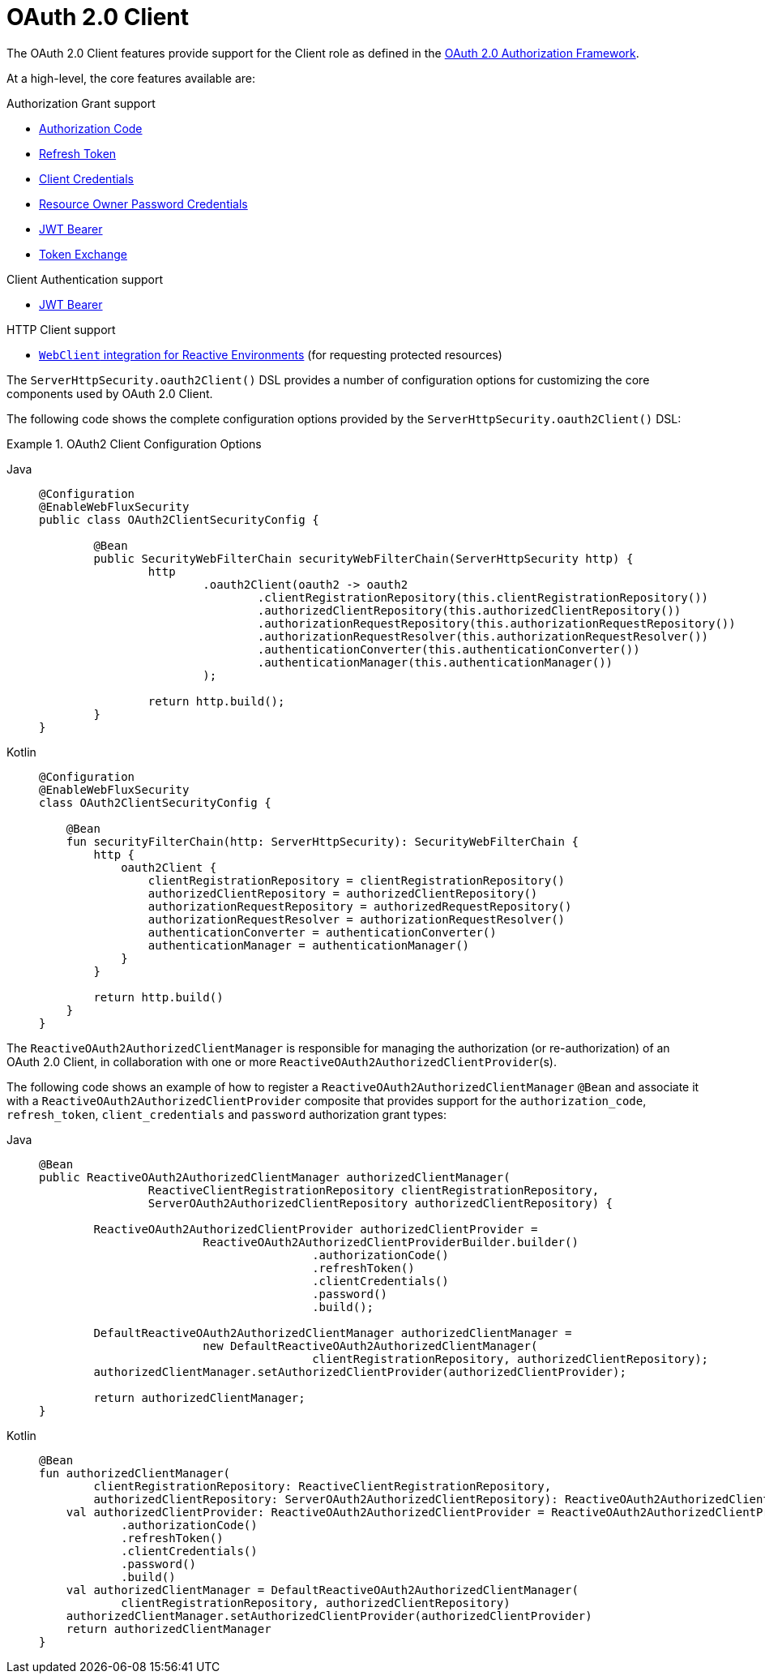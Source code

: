 [[webflux-oauth2-client]]
= OAuth 2.0 Client
:page-section-summary-toc: 1

The OAuth 2.0 Client features provide support for the Client role as defined in the https://tools.ietf.org/html/rfc6749#section-1.1[OAuth 2.0 Authorization Framework].

At a high-level, the core features available are:

.Authorization Grant support
* https://tools.ietf.org/html/rfc6749#section-1.3.1[Authorization Code]
* https://tools.ietf.org/html/rfc6749#section-6[Refresh Token]
* https://tools.ietf.org/html/rfc6749#section-1.3.4[Client Credentials]
* https://tools.ietf.org/html/rfc6749#section-1.3.3[Resource Owner Password Credentials]
* https://datatracker.ietf.org/doc/html/rfc7523#section-2.1[JWT Bearer]
* https://datatracker.ietf.org/doc/html/rfc8693#section-2.1[Token Exchange]

.Client Authentication support
* https://datatracker.ietf.org/doc/html/rfc7523#section-2.2[JWT Bearer]

.HTTP Client support
* xref:reactive/oauth2/client/authorized-clients.adoc#oauth2Client-webclient-webflux[`WebClient` integration for Reactive Environments] (for requesting protected resources)

The `ServerHttpSecurity.oauth2Client()` DSL provides a number of configuration options for customizing the core components used by OAuth 2.0 Client.

The following code shows the complete configuration options provided by the `ServerHttpSecurity.oauth2Client()` DSL:

.OAuth2 Client Configuration Options
[tabs]
======
Java::
+
[source,java,role="primary"]
----
@Configuration
@EnableWebFluxSecurity
public class OAuth2ClientSecurityConfig {

	@Bean
	public SecurityWebFilterChain securityWebFilterChain(ServerHttpSecurity http) {
		http
			.oauth2Client(oauth2 -> oauth2
				.clientRegistrationRepository(this.clientRegistrationRepository())
				.authorizedClientRepository(this.authorizedClientRepository())
				.authorizationRequestRepository(this.authorizationRequestRepository())
				.authorizationRequestResolver(this.authorizationRequestResolver())
				.authenticationConverter(this.authenticationConverter())
				.authenticationManager(this.authenticationManager())
			);

		return http.build();
	}
}
----

Kotlin::
+
[source,kotlin,role="secondary"]
----
@Configuration
@EnableWebFluxSecurity
class OAuth2ClientSecurityConfig {

    @Bean
    fun securityFilterChain(http: ServerHttpSecurity): SecurityWebFilterChain {
        http {
            oauth2Client {
                clientRegistrationRepository = clientRegistrationRepository()
                authorizedClientRepository = authorizedClientRepository()
                authorizationRequestRepository = authorizedRequestRepository()
                authorizationRequestResolver = authorizationRequestResolver()
                authenticationConverter = authenticationConverter()
                authenticationManager = authenticationManager()
            }
        }

        return http.build()
    }
}
----
======

The `ReactiveOAuth2AuthorizedClientManager` is responsible for managing the authorization (or re-authorization) of an OAuth 2.0 Client, in collaboration with one or more `ReactiveOAuth2AuthorizedClientProvider`(s).

The following code shows an example of how to register a `ReactiveOAuth2AuthorizedClientManager` `@Bean` and associate it with a `ReactiveOAuth2AuthorizedClientProvider` composite that provides support for the `authorization_code`, `refresh_token`, `client_credentials` and `password` authorization grant types:

[tabs]
======
Java::
+
[source,java,role="primary"]
----
@Bean
public ReactiveOAuth2AuthorizedClientManager authorizedClientManager(
		ReactiveClientRegistrationRepository clientRegistrationRepository,
		ServerOAuth2AuthorizedClientRepository authorizedClientRepository) {

	ReactiveOAuth2AuthorizedClientProvider authorizedClientProvider =
			ReactiveOAuth2AuthorizedClientProviderBuilder.builder()
					.authorizationCode()
					.refreshToken()
					.clientCredentials()
					.password()
					.build();

	DefaultReactiveOAuth2AuthorizedClientManager authorizedClientManager =
			new DefaultReactiveOAuth2AuthorizedClientManager(
					clientRegistrationRepository, authorizedClientRepository);
	authorizedClientManager.setAuthorizedClientProvider(authorizedClientProvider);

	return authorizedClientManager;
}
----

Kotlin::
+
[source,kotlin,role="secondary"]
----
@Bean
fun authorizedClientManager(
        clientRegistrationRepository: ReactiveClientRegistrationRepository,
        authorizedClientRepository: ServerOAuth2AuthorizedClientRepository): ReactiveOAuth2AuthorizedClientManager {
    val authorizedClientProvider: ReactiveOAuth2AuthorizedClientProvider = ReactiveOAuth2AuthorizedClientProviderBuilder.builder()
            .authorizationCode()
            .refreshToken()
            .clientCredentials()
            .password()
            .build()
    val authorizedClientManager = DefaultReactiveOAuth2AuthorizedClientManager(
            clientRegistrationRepository, authorizedClientRepository)
    authorizedClientManager.setAuthorizedClientProvider(authorizedClientProvider)
    return authorizedClientManager
}
----
======
